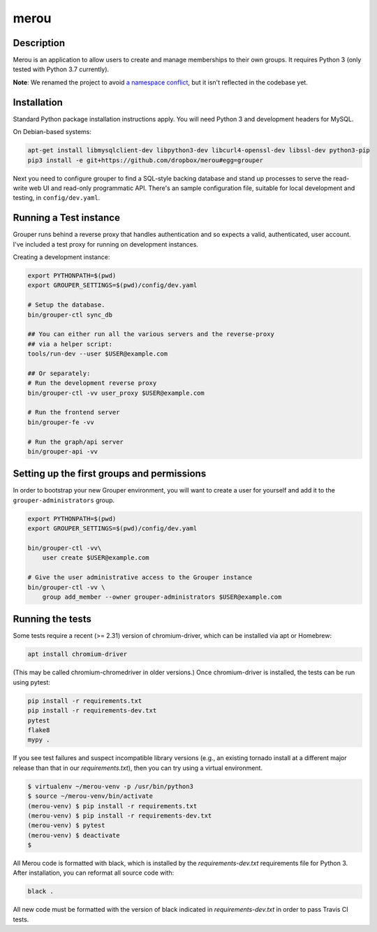 =====
merou
=====

.. image:: https://travis-ci.org/dropbox/merou.svg?branch=master
    :alt: Build Status
    :target: https://travis-ci.org/dropbox/merou

.. image:: https://img.shields.io/badge/code%20style-black-000000.svg
    :alt: Code Style: Black
    :target: https://github.com/ambv/black

Description
-----------

Merou is an application to allow users to create and manage memberships to
their own groups.  It requires Python 3 (only tested with Python 3.7
currently).

**Note**: We renamed the project to avoid `a namespace conflict
<https://github.com/Internet2/grouper>`_, but it isn't reflected in the
codebase yet.

Installation
------------

Standard Python package installation instructions apply. You will need
Python 3 and development headers for MySQL.

On Debian-based systems:

.. code:: bash

    apt-get install libmysqlclient-dev libpython3-dev libcurl4-openssl-dev libssl-dev python3-pip
    pip3 install -e git+https://github.com/dropbox/merou#egg=grouper

Next you need to configure grouper to find a SQL-style backing database
and stand up processes to serve the read-write web UI and read-only
programmatic API. There's an sample configuration file, suitable for
local development and testing, in ``config/dev.yaml``.


Running a Test instance
-----------------------

Grouper runs behind a reverse proxy that handles authentication and so
expects a valid, authenticated, user account. I've included a test proxy
for running on development instances.

Creating a development instance:

.. code:: bash

    export PYTHONPATH=$(pwd)
    export GROUPER_SETTINGS=$(pwd)/config/dev.yaml

    # Setup the database.
    bin/grouper-ctl sync_db

    ## You can either run all the various servers and the reverse-proxy
    ## via a helper script:
    tools/run-dev --user $USER@example.com

    ## Or separately:
    # Run the development reverse proxy
    bin/grouper-ctl -vv user_proxy $USER@example.com

    # Run the frontend server
    bin/grouper-fe -vv

    # Run the graph/api server
    bin/grouper-api -vv


Setting up the first groups and permissions
-------------------------------------------

In order to bootstrap your new Grouper environment, you will want to
create a user for yourself and add it to the ``grouper-administrators``
group.

.. code:: bash

    export PYTHONPATH=$(pwd)
    export GROUPER_SETTINGS=$(pwd)/config/dev.yaml

    bin/grouper-ctl -vv\
        user create $USER@example.com

    # Give the user administrative access to the Grouper instance
    bin/grouper-ctl -vv \
        group add_member --owner grouper-administrators $USER@example.com


Running the tests
-----------------

Some tests require a recent (>= 2.31) version of chromium-driver, which
can be installed via apt or Homebrew:

.. code:: bash

    apt install chromium-driver

(This may be called chromium-chromedriver in older versions.)  Once
chromium-driver is installed, the tests can be run using pytest:

.. code:: bash

    pip install -r requirements.txt
    pip install -r requirements-dev.txt
    pytest
    flake8
    mypy .

If you see test failures and suspect incompatible library versions (e.g.,
an existing tornado install at a different major release than that in our
`requirements.txt`), then you can try using a virtual environment.

.. code:: bash

    $ virtualenv ~/merou-venv -p /usr/bin/python3
    $ source ~/merou-venv/bin/activate
    (merou-venv) $ pip install -r requirements.txt
    (merou-venv) $ pip install -r requirements-dev.txt
    (merou-venv) $ pytest
    (merou-venv) $ deactivate
    $

All Merou code is formatted with black, which is installed by the
`requirements-dev.txt` requirements file for Python 3. After installation,
you can reformat all source code with:

.. code:: bash

    black .

All new code must be formatted with the version of black indicated in
`requirements-dev.txt` in order to pass Travis CI tests.
